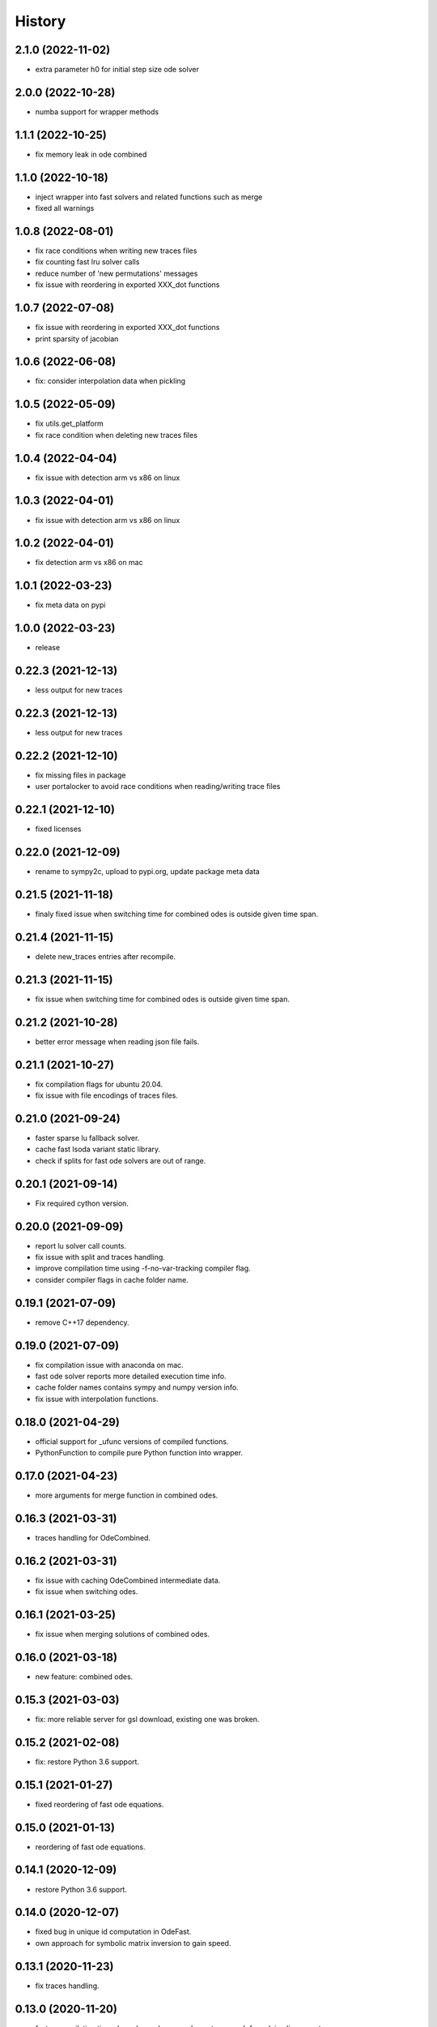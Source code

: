 =======
History
=======

2.1.0 (2022-11-02)
------------------
* extra parameter h0 for initial step size ode solver

2.0.0 (2022-10-28)
------------------
* numba support for wrapper methods

1.1.1 (2022-10-25)
------------------
* fix memory leak in ode combined


1.1.0 (2022-10-18)
------------------
* inject wrapper into fast solvers and related functions such as merge
* fixed all warnings

1.0.8 (2022-08-01)
------------------

* fix race conditions when writing new traces files
* fix counting fast lru solver calls
* reduce number of 'new permutations' messages
* fix issue with reordering in exported XXX_dot functions

1.0.7 (2022-07-08)
-------------------
* fix issue with reordering in exported XXX_dot functions
* print sparsity of jacobian

1.0.6 (2022-06-08)
-------------------
* fix: consider interpolation data when pickling

1.0.5 (2022-05-09)
-------------------
* fix utils.get_platform
* fix race condition when deleting new traces files

1.0.4 (2022-04-04)
-------------------
* fix issue with detection arm vs x86 on linux

1.0.3 (2022-04-01)
-------------------
* fix issue with detection arm vs x86 on linux

1.0.2 (2022-04-01)
-------------------
* fix detection arm vs x86 on mac

1.0.1 (2022-03-23)
-------------------
* fix meta data on pypi

1.0.0 (2022-03-23)
-------------------
* release

0.22.3 (2021-12-13)
-------------------
* less output for new traces

0.22.3 (2021-12-13)
-------------------
* less output for new traces

0.22.2 (2021-12-10)
-------------------
* fix missing files in package
* user portalocker to avoid race conditions when reading/writing trace files

0.22.1 (2021-12-10)
-------------------
* fixed licenses

0.22.0 (2021-12-09)
-------------------
* rename to sympy2c, upload to pypi.org, update package meta data

0.21.5 (2021-11-18)
-------------------
* finaly fixed issue when switching time for combined odes is outside given time span.

0.21.4 (2021-11-15)
-------------------
* delete new_traces entries after recompile.

0.21.3 (2021-11-15)
-------------------
* fix issue when switching time for combined odes is outside given time span.

0.21.2 (2021-10-28)
-------------------
* better error message when reading json file fails.

0.21.1 (2021-10-27)
-------------------
* fix compilation flags for ubuntu 20.04.
* fix issue with file encodings of traces files.

0.21.0 (2021-09-24)
-------------------
* faster sparse lu fallback solver.
* cache fast lsoda variant static library.
* check if splits for fast ode solvers are out of range.

0.20.1 (2021-09-14)
-------------------
* Fix required cython version.

0.20.0 (2021-09-09)
-------------------
* report lu solver call counts.
* fix issue with split and traces handling.
* improve compilation time using -f-no-var-tracking compiler flag.
* consider compiler flags in cache folder name.

0.19.1 (2021-07-09)
-------------------
* remove C++17 dependency.

0.19.0 (2021-07-09)
-------------------
* fix compilation issue with anaconda on mac.
* fast ode solver reports more detailed execution time info.
* cache folder names contains sympy and numpy version info.
* fix issue with interpolation functions.

0.18.0 (2021-04-29)
-------------------
* official support for _ufunc versions of compiled functions.
* PythonFunction to compile pure Python function into wrapper.

0.17.0 (2021-04-23)
-------------------
* more arguments for merge function in combined odes.

0.16.3 (2021-03-31)
-------------------
* traces handling for OdeCombined.

0.16.2 (2021-03-31)
-------------------
* fix issue with caching OdeCombined intermediate data.
* fix issue when switching odes.

0.16.1 (2021-03-25)
-------------------
* fix issue when merging solutions of combined odes.

0.16.0 (2021-03-18)
-------------------
* new feature: combined odes.

0.15.3 (2021-03-03)
-------------------
* fix: more reliable server for gsl download, existing one was broken.

0.15.2 (2021-02-08)
-------------------
* fix: restore Python 3.6 support.


0.15.1 (2021-01-27)
-------------------

* fixed reordering of fast ode equations.

0.15.0 (2021-01-13)
-------------------

* reordering of fast ode equations.

0.14.1 (2020-12-09)
-------------------
* restore Python 3.6 support.

0.14.0 (2020-12-07)
-------------------
* fixed bug in unique id computation in OdeFast.
* own approach for symbolic matrix inversion to gain speed.

0.13.1 (2020-11-23)
-------------------
* fix traces handling.

0.13.0 (2020-11-20)
-------------------
* faster compilation times based on schur-complement approach for solving
  linear systems.
* better handling of traces.

0.12.1 (2020-10-16)
-------------------
* fix encoding issue when using subprocess module from standard library.

0.12.0 (2020-08-27)
-------------------
* unify API of ode and fast ode solver.
* support to specify compilation flags.
* reduced size if sympy_to_c Python package.

0.11.0 (2020-08-19)
-------------------
* reduce memory consumption of fast ode solver.
* support for bessel and 2f1 hyper geometric function.
* speed improvements in ode code related c functions.
* fix issue with handling rtol in fast ode solver.
* fix issue with memory handling / computation.

0.10.0 (2020-06-02)
-------------------
* new parameter max_order for fast ode solver.
* rtol parameter for fast ode solver can be a vector now to use different settings
  for different components of the ode.
* compiled wrapper module name now includes unique id to support loading different
  wrappers in the same python interpreter.


0.9.0 (2020-03-31)
------------------
* Use constant 'extrapolation' on rhs of interpolation intervals. This is
  usefull if the ode solver tries to evaluate the rhs of the ODE beyond the
  last time point.


0.8.11 (2020-03-24)
-------------------
* fixed bug related to included blas from release 0.8.10.


0.8.10 (2020-03-19)
-------------------

* add attribute sympy_to_c_version to compiled module.
* include blas / lapack dependencies.

0.8.9 (2020-03-06)
------------------

* fixed pickling problems (commit 2215dfb).
* compiled module already has "default" integral parameters defined. Wrappers
  now can be used after import without setting integration parameters for
  integrals with id "default" (commit d544632).
* fixed issue with caching expression hashes (commit e73dd5d).
* reduced output (commit 25e4d62).


0.8.8 (2020-02-25)
------------------

* fixed issues with code creation for integrals.

0.8.7 (2020-02-18)
------------------

* don't expose internal integrand functions to Python. Caused some issues in complex situations.
* print debug information about unique_id computations in case envrinment variable PRINTHASHES is set.

0.8.6 (2020-02-11)
------------------

* fixed pickling
* support for expressions including sympy.Abs.

0.8.5 (2020-02-04)
------------------

* fixed issues with sympy 1.4.X.

0.8.4 (2020-01-31)
------------------

* fixed issues with missing files in package.

0.8.3 (2020-01-30)
------------------

* fixed installation issues.
* internal improvements.
* smaller bug fixes.

0.8.2 (2019-12-10)
------------------

* added ``Module.unique_id``.
* ``unique_id`` computations are much faster now.
* decide late what code to generate and compile.
* less but better output during compilation.

0.8.1 (2019-11-21)
------------------

* fixed broken caching of generated or compiled code.
* improved some messages from lsoda_modified when integration fails.

0.8.0 (2019-11-07)
------------------

* permutations -> traces + improved switchin of solvers.
* fixed "set_sec_factor" function. Old version did nothing.
* increased default value for "mxstep" in modified lsoda 500 to 50,000.

0.7.0 (2019-10-25)
------------------

* support integrals and interpolation functions in fast odes.
* disable compilation of fast ode wrappers on demand (needed in PyCosmo for faster startup).
* sec_factor is not hard coded anymore but can be configured.
* wrapper how has function to retrieve symbols used in an ode.

0.6.1 (2019-10-03)
------------------

* fixed broken ode solver in case time variable appears in right hand side of ode.

0.6.0 (2019-10-01)
------------------

* implemented fast ode solver.
* ode returns result now transposed.

0.5.3 (2019-07-03)
------------------

* enforce continous memory layout for vector arguments.

0.5.2 (2019-07-02)
------------------
* improved speed of code generation for larger ode systems as used in PyCosmo.

0.5.1 (2019-06-20)
------------------
* ode solver functions now have doc strings.
* fixed Python package by adding missing file.

0.5.0 (2019-06-14)
------------------

* ode solver now computes and uses jacobian matrix if wanted.
* include ERROR expression.
* handle None in globals as nan.
* added symbolic isnan function.

0.4.2 (2019-04-11)
------------------

* fixed issues after upgrade sympy to version 1.4.
* better error message when interpolation argument is out of range.

0.4.1 (2019-04-10)
------------------

* fixed pickling issues.

0.4.0 (2019-04-10)
------------------

* Fixed issue with aliasing vectors.
* compiled module now also returns list with strings of LHS symbols.

0.3.0 (2019-04-02)
------------------

* improved output when parsing Python code fails.
* add Min and Max expressions.
* better tests.

0.2.0 (2019-03-22)
------------------

* include ODE solver codes.

0.1.0 (2019-03-20)
------------------

* First release on PyPI.
